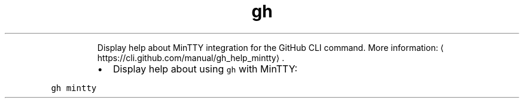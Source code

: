 .TH gh mintty
.PP
.RS
Display help about MinTTY integration for the GitHub CLI command.
More information: \[la]https://cli.github.com/manual/gh_help_mintty\[ra]\&.
.RE
.RS
.IP \(bu 2
Display help about using \fB\fCgh\fR with MinTTY:
.RE
.PP
\fB\fCgh mintty\fR
